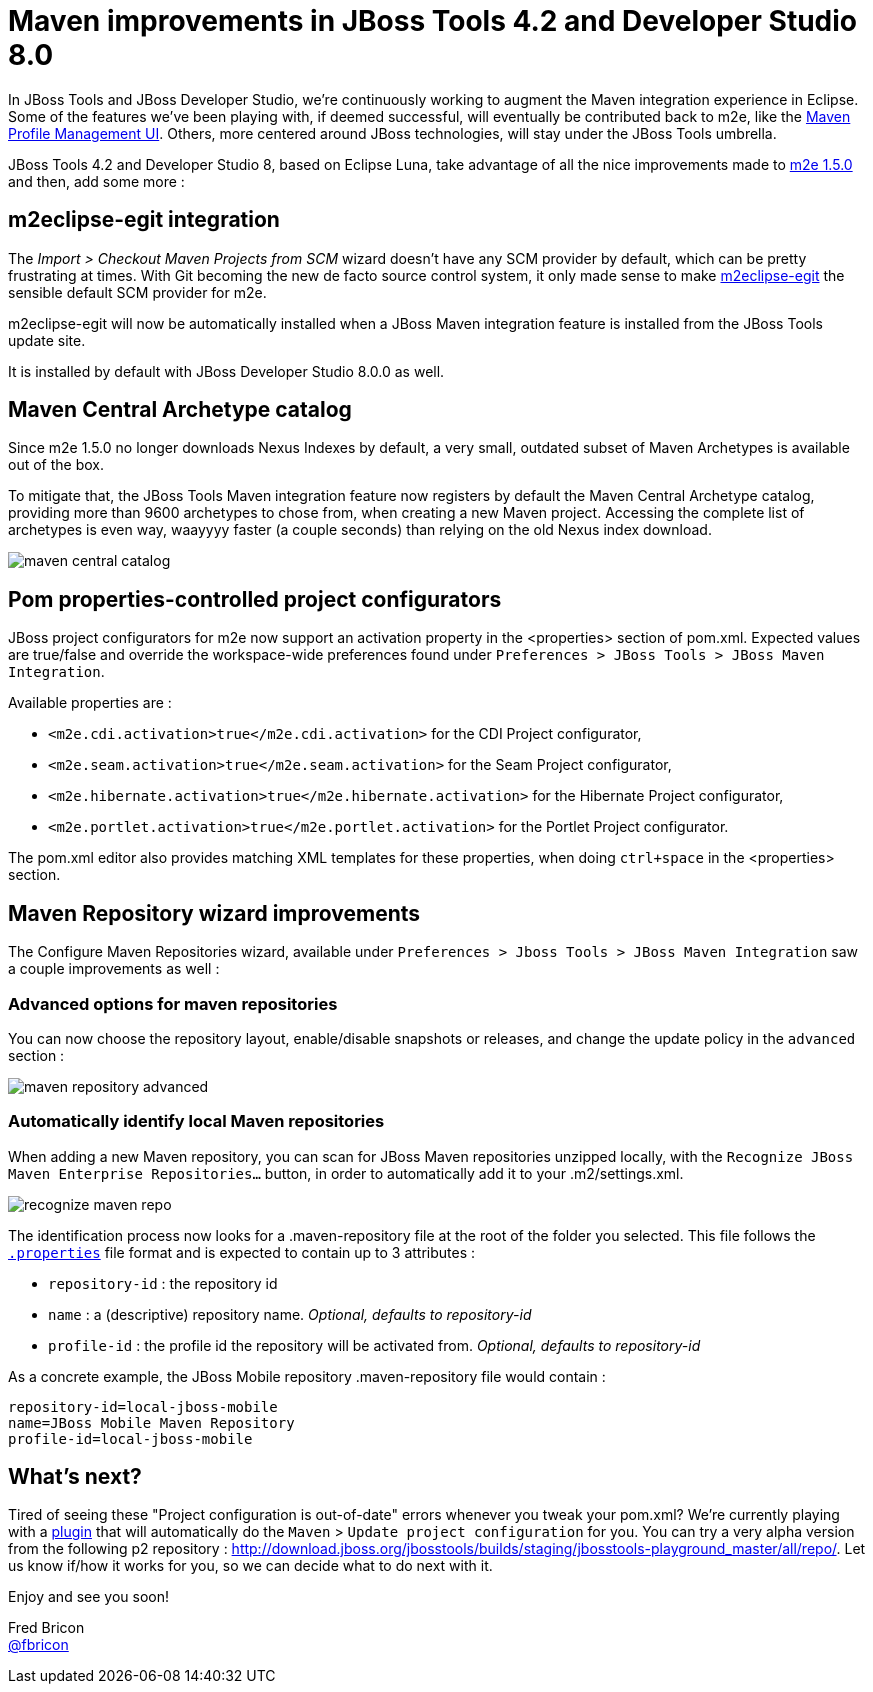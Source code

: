 = Maven improvements in JBoss Tools 4.2 and Developer Studio 8.0
:page-layout: blog
:page-author: fbricon
:page-tags: [maven, jbosscentral]

In JBoss Tools and JBoss Developer Studio, we're continuously working to augment the Maven integration experience in Eclipse. Some of the features we've been playing with, if deemed successful, will eventually be contributed back to m2e, like the https://bugs.eclipse.org/bugs/show_bug.cgi?id=428094[Maven Profile Management UI]. Others, more centered around JBoss technologies, will stay under the JBoss Tools umbrella.

JBoss Tools 4.2 and Developer Studio 8, based on Eclipse Luna, take advantage of all the nice improvements made to link:blog/2014-07-08-m2e-1_5-improvements.html[m2e 1.5.0] and then, add some more :

== m2eclipse-egit integration

The _Import > Checkout Maven Projects from SCM_ wizard doesn't have any SCM provider by default, which can be pretty frustrating at times. With Git becoming the new de facto source control system, it only made sense to make https://github.com/tesla/m2eclipse-egit[m2eclipse-egit] the sensible default SCM provider for m2e.

m2eclipse-egit will now be automatically installed when a JBoss Maven integration feature is installed from the JBoss Tools update site.

It is installed by default with JBoss Developer Studio 8.0.0 as well.

== Maven Central Archetype catalog

Since m2e 1.5.0 no longer downloads Nexus Indexes by default, a very small, outdated subset of Maven Archetypes is available out of the box.

To mitigate that, the JBoss Tools Maven integration feature now registers by default the Maven Central Archetype catalog,
providing more than 9600 archetypes to chose from, when creating a new Maven project. Accessing the complete list of archetypes
is even way, waayyyy faster (a couple seconds) than relying on the old Nexus index download.

image::./images/maven-central-catalog.png[]

== Pom properties-controlled project configurators

JBoss project configurators for m2e now support an activation property in the <properties> section of pom.xml. Expected values are true/false and override the workspace-wide preferences found under `Preferences > JBoss Tools > JBoss Maven Integration`.

Available properties are :

- `<m2e.cdi.activation>true</m2e.cdi.activation>` for the CDI Project configurator,
- `<m2e.seam.activation>true</m2e.seam.activation>` for the Seam Project configurator,
- `<m2e.hibernate.activation>true</m2e.hibernate.activation>` for the Hibernate Project configurator,
- `<m2e.portlet.activation>true</m2e.portlet.activation>` for the Portlet Project configurator.

The pom.xml editor also provides matching XML templates for these properties, when doing `ctrl+space` in the <properties> section.

== Maven Repository wizard improvements

The Configure Maven Repositories wizard, available under `Preferences > Jboss Tools > JBoss Maven Integration` saw a couple improvements as well :

=== Advanced options for maven repositories

You can now choose the repository layout, enable/disable snapshots or releases, and change the update policy in the `advanced` section :

image::./images/maven_repository_advanced.png[]

=== Automatically identify local Maven repositories

When adding a new Maven repository, you can scan for JBoss Maven repositories unzipped locally, with the `Recognize JBoss Maven Enterprise Repositories...` button, in order to automatically add it to your .m2/settings.xml.

image::./images/recognize-maven-repo.png[]

The identification process now looks for a .maven-repository file at the root of the folder you selected. This file follows the http://en.wikipedia.org/wiki/.properties[`.properties`] file format and is expected to contain up to 3 attributes :

- `repository-id` : the repository id
- `name` : a (descriptive) repository name. _Optional, defaults to repository-id_
- `profile-id` : the profile id the repository will be activated from. _Optional, defaults to repository-id_

As a concrete example, the JBoss Mobile repository .maven-repository file would contain :

 repository-id=local-jboss-mobile
 name=JBoss Mobile Maven Repository
 profile-id=local-jboss-mobile

== What's next?

Tired of seeing these "Project configuration is out-of-date" errors whenever you tweak your pom.xml? We're currently playing with a https://github.com/jbosstools/jbosstools-playground#auto-update-out-of-date-maven-project-configuration[plugin] that will automatically do the `Maven` > `Update project configuration` for you. You can try a very alpha version
from the following p2 repository : http://download.jboss.org/jbosstools/builds/staging/jbosstools-playground_master/all/repo/. Let us know if/how it works for you, so we can decide what to do next with it.

Enjoy and see you soon!

Fred Bricon +
https://twitter.com/fbricon[@fbricon]
